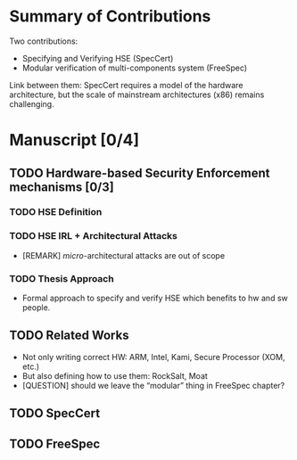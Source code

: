 * Summary of Contributions

Two contributions:

- Specifying and Verifying HSE (SpecCert)
- Modular verification of multi-components system (FreeSpec)

Link between them: SpecCert requires a model of the hardware architecture, but
the scale of mainstream architectures (x86) remains challenging.

* Manuscript [0/4]

** TODO Hardware-based Security Enforcement mechanisms [0/3]

*** TODO HSE Definition

*** TODO HSE IRL + Architectural Attacks

- [REMARK] /micro/-architectural attacks are out of scope

*** TODO Thesis Approach

- Formal approach to specify and verify HSE which benefits to hw and sw people.


** TODO Related Works

- Not only writing correct HW: ARM, Intel, Kami, Secure Processor (XOM, etc.)
- But also defining how to use them: RockSalt, Moat
- [QUESTION] should we leave the “modular” thing in FreeSpec chapter?

** TODO SpecCert

** TODO FreeSpec
